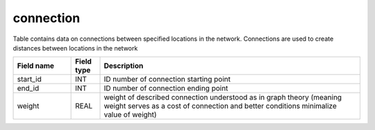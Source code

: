 .. _connection_table:

connection
==========

Table contains data on connections between specified locations in the network. Connections are used to create distances between locations in the network

.. csv-table::
   :widths: 2,1,9
   :header-rows: 1

   Field name,Field type,Description
   start_id,INT,ID number of connection starting point
   end_id,INT,ID number of connection ending point
   weight,REAL,weight of described connection understood as in graph theory (meaning weight serves as a cost of connection and better conditions minimalize value of weight)
